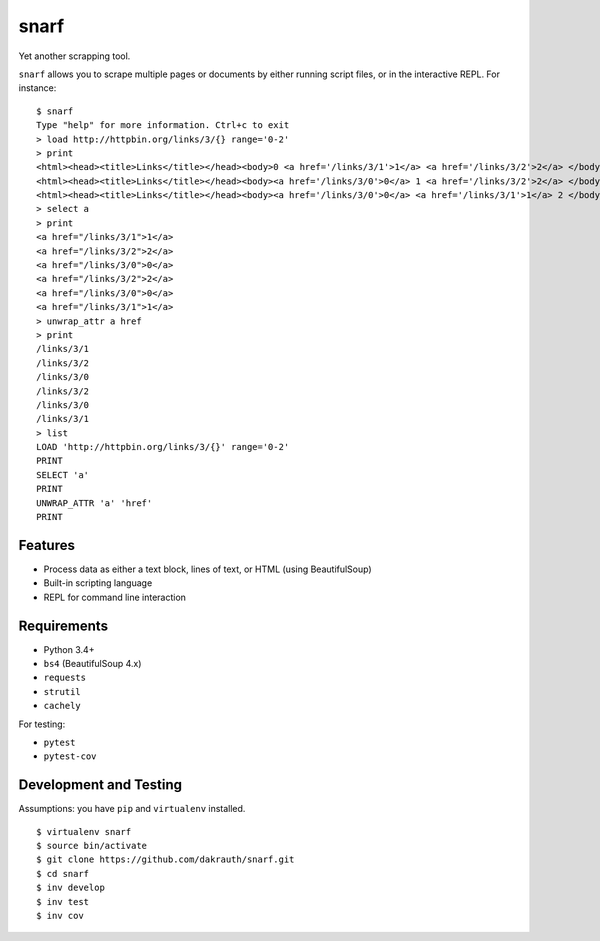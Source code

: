 snarf
=====

Yet another scrapping tool.

``snarf`` allows you to scrape multiple pages or documents by either running
script files, or in the interactive REPL. For instance::

    $ snarf
    Type "help" for more information. Ctrl+c to exit
    > load http://httpbin.org/links/3/{} range='0-2'
    > print
    <html><head><title>Links</title></head><body>0 <a href='/links/3/1'>1</a> <a href='/links/3/2'>2</a> </body></html>
    <html><head><title>Links</title></head><body><a href='/links/3/0'>0</a> 1 <a href='/links/3/2'>2</a> </body></html>
    <html><head><title>Links</title></head><body><a href='/links/3/0'>0</a> <a href='/links/3/1'>1</a> 2 </body></html>
    > select a
    > print
    <a href="/links/3/1">1</a>
    <a href="/links/3/2">2</a>
    <a href="/links/3/0">0</a>
    <a href="/links/3/2">2</a>
    <a href="/links/3/0">0</a>
    <a href="/links/3/1">1</a>
    > unwrap_attr a href
    > print
    /links/3/1
    /links/3/2
    /links/3/0
    /links/3/2
    /links/3/0
    /links/3/1
    > list
    LOAD 'http://httpbin.org/links/3/{}' range='0-2'
    PRINT
    SELECT 'a'
    PRINT
    UNWRAP_ATTR 'a' 'href'
    PRINT


Features
--------

* Process data as either a text block, lines of text, or HTML (using BeautifulSoup)
* Built-in scripting language
* REPL for command line interaction

Requirements
------------

* Python 3.4+
* ``bs4`` (BeautifulSoup 4.x)
* ``requests``
* ``strutil``
* ``cachely``

For testing:

* ``pytest``
* ``pytest-cov``


Development and Testing
-----------------------

Assumptions: you have ``pip`` and ``virtualenv`` installed.

::

    $ virtualenv snarf
    $ source bin/activate
    $ git clone https://github.com/dakrauth/snarf.git
    $ cd snarf
    $ inv develop
    $ inv test
    $ inv cov
